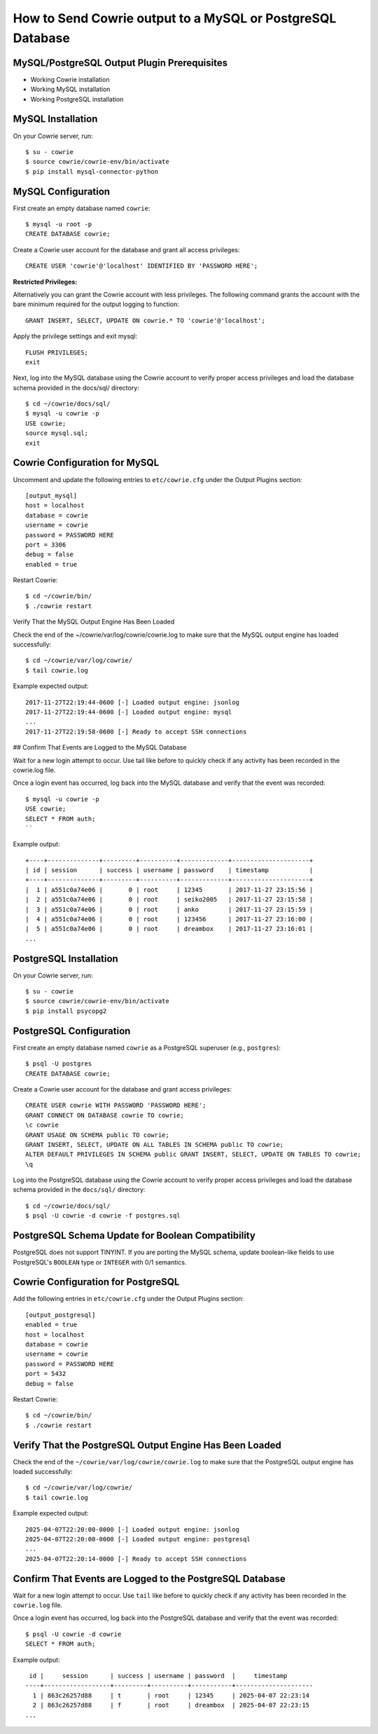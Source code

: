 How to Send Cowrie output to a MySQL or PostgreSQL Database
#############################################

MySQL/PostgreSQL Output Plugin Prerequisites
=================================

* Working Cowrie installation
* Working MySQL installation
* Working PostgreSQL installation

MySQL Installation
==================

On your Cowrie server, run::

    $ su - cowrie
    $ source cowrie/cowrie-env/bin/activate
    $ pip install mysql-connector-python

MySQL Configuration
===================

First create an empty database named ``cowrie``::

    $ mysql -u root -p
    CREATE DATABASE cowrie;

Create a Cowrie user account for the database and grant all access privileges::

    CREATE USER 'cowrie'@'localhost' IDENTIFIED BY 'PASSWORD HERE';

**Restricted Privileges:**

Alternatively you can grant the Cowrie account with less privileges. The following command grants the account with the
bare minimum required for the output logging to function::

    GRANT INSERT, SELECT, UPDATE ON cowrie.* TO 'cowrie'@'localhost';

Apply the privilege settings and exit mysql::

    FLUSH PRIVILEGES;
    exit

Next, log into the MySQL database using the Cowrie account to verify proper access privileges and load the database schema provided in the docs/sql/ directory::

    $ cd ~/cowrie/docs/sql/
    $ mysql -u cowrie -p
    USE cowrie;
    source mysql.sql;
    exit

Cowrie Configuration for MySQL
==============================

Uncomment and update the following entries to ``etc/cowrie.cfg`` under the Output Plugins section::

    [output_mysql]
    host = localhost
    database = cowrie
    username = cowrie
    password = PASSWORD HERE
    port = 3306
    debug = false
    enabled = true

Restart Cowrie::

    $ cd ~/cowrie/bin/
    $ ./cowrie restart

Verify That the MySQL Output Engine Has Been Loaded

Check the end of the ~/cowrie/var/log/cowrie/cowrie.log to make
sure that the MySQL output engine has loaded successfully::

    $ cd ~/cowrie/var/log/cowrie/
    $ tail cowrie.log

Example expected output::

    2017-11-27T22:19:44-0600 [-] Loaded output engine: jsonlog
    2017-11-27T22:19:44-0600 [-] Loaded output engine: mysql
    ...
    2017-11-27T22:19:58-0600 [-] Ready to accept SSH connections

## Confirm That Events are Logged to the MySQL Database

Wait for a new login attempt to occur. Use tail like before to quickly check if any activity has
been recorded in the cowrie.log file.

Once a login event has occurred, log back into the MySQL database and verify that the event was recorded::

    $ mysql -u cowrie -p
    USE cowrie;
    SELECT * FROM auth;
    ``

Example output::

    +----+--------------+---------+----------+-------------+---------------------+
    | id | session      | success | username | password    | timestamp           |
    +----+--------------+---------+----------+-------------+---------------------+
    |  1 | a551c0a74e06 |       0 | root     | 12345       | 2017-11-27 23:15:56 |
    |  2 | a551c0a74e06 |       0 | root     | seiko2005   | 2017-11-27 23:15:58 |
    |  3 | a551c0a74e06 |       0 | root     | anko        | 2017-11-27 23:15:59 |
    |  4 | a551c0a74e06 |       0 | root     | 123456      | 2017-11-27 23:16:00 |
    |  5 | a551c0a74e06 |       0 | root     | dreambox    | 2017-11-27 23:16:01 |
    ...

PostgreSQL Installation
==================

On your Cowrie server, run::

    $ su - cowrie
    $ source cowrie/cowrie-env/bin/activate
    $ pip install psycopg2

PostgreSQL Configuration
========================

First create an empty database named ``cowrie`` as a PostgreSQL superuser (e.g., ``postgres``)::

    $ psql -U postgres
    CREATE DATABASE cowrie;

Create a Cowrie user account for the database and grant access privileges::

    CREATE USER cowrie WITH PASSWORD 'PASSWORD HERE';
    GRANT CONNECT ON DATABASE cowrie TO cowrie;
    \c cowrie
    GRANT USAGE ON SCHEMA public TO cowrie;
    GRANT INSERT, SELECT, UPDATE ON ALL TABLES IN SCHEMA public TO cowrie;
    ALTER DEFAULT PRIVILEGES IN SCHEMA public GRANT INSERT, SELECT, UPDATE ON TABLES TO cowrie;
    \q

Log into the PostgreSQL database using the Cowrie account to verify proper access privileges and load the database schema provided in the ``docs/sql/`` directory::

    $ cd ~/cowrie/docs/sql/
    $ psql -U cowrie -d cowrie -f postgres.sql

PostgreSQL Schema Update for Boolean Compatibility
==================================================

PostgreSQL does not support TINYINT. If you are porting the MySQL schema, update boolean-like fields to use PostgreSQL's ``BOOLEAN`` type or ``INTEGER`` with 0/1 semantics.

Cowrie Configuration for PostgreSQL
===================================

Add the following entries in ``etc/cowrie.cfg`` under the Output Plugins section::

    [output_postgresql]
    enabled = true
    host = localhost
    database = cowrie
    username = cowrie
    password = PASSWORD HERE
    port = 5432
    debug = false

Restart Cowrie::

    $ cd ~/cowrie/bin/
    $ ./cowrie restart

Verify That the PostgreSQL Output Engine Has Been Loaded
========================================================

Check the end of the ``~/cowrie/var/log/cowrie/cowrie.log`` to make sure that the PostgreSQL output engine has loaded successfully::

    $ cd ~/cowrie/var/log/cowrie/
    $ tail cowrie.log

Example expected output::

    2025-04-07T22:20:00-0000 [-] Loaded output engine: jsonlog
    2025-04-07T22:20:00-0000 [-] Loaded output engine: postgresql
    ...
    2025-04-07T22:20:14-0000 [-] Ready to accept SSH connections

Confirm That Events are Logged to the PostgreSQL Database
==========================================================

Wait for a new login attempt to occur. Use ``tail`` like before to quickly check if any activity has been recorded in the ``cowrie.log`` file.

Once a login event has occurred, log back into the PostgreSQL database and verify that the event was recorded::

    $ psql -U cowrie -d cowrie
    SELECT * FROM auth;

Example output::

     id |     session      | success | username | password  |     timestamp
    ----+------------------+---------+----------+-----------+---------------------
      1 | 863c26257d88     | t       | root     | 12345     | 2025-04-07 22:23:14
      2 | 863c26257d88     | f       | root     | dreambox  | 2025-04-07 22:23:15
    ...

